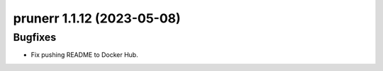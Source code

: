 prunerr 1.1.12 (2023-05-08)
===========================

Bugfixes
--------

- Fix pushing README to Docker Hub.

